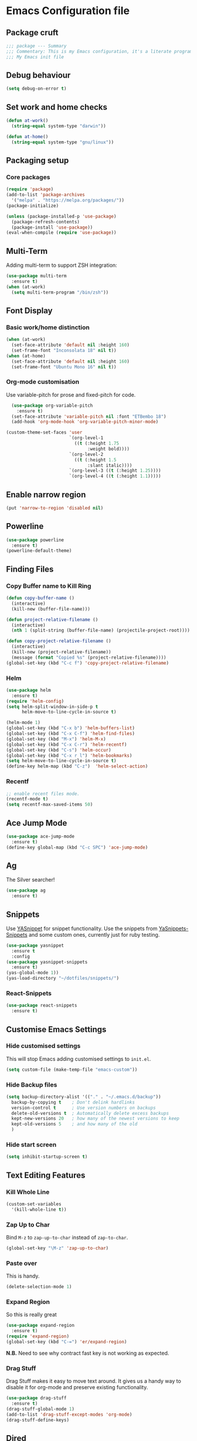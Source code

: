 * Emacs Configuration file
** Package cruft
#+BEGIN_SRC emacs-lisp
;;; package --- Summary
;;; Commentary: This is my Emacs configuration, it's a literate programming job
;;; My Emacs init file
#+END_SRC
** Debug behaviour
#+BEGIN_SRC emacs-lisp
(setq debug-on-error t)
#+END_SRC
** Set work and home checks
#+BEGIN_SRC emacs-lisp
(defun at-work()
  (string-equal system-type "darwin"))

(defun at-home()
  (string-equal system-type "gnu/linux"))
#+END_SRC
** Packaging setup
*** Core packages
 #+BEGIN_SRC emacs-lisp
(require 'package)
(add-to-list 'package-archives
  '("melpa" . "https://melpa.org/packages/"))
(package-initialize)
 #+END_SRC
#+BEGIN_SRC emacs-lisp
(unless (package-installed-p 'use-package)
  (package-refresh-contents)
  (package-install 'use-package))
(eval-when-compile (require 'use-package))
#+END_SRC
** Multi-Term
Adding multi-term to support ZSH integration:
#+BEGIN_SRC emacs-lisp
(use-package multi-term
  :ensure t)
(when (at-work)
  (setq multi-term-program "/bin/zsh"))
#+END_SRC
** Font Display
*** Basic work/home distinction
#+BEGIN_SRC emacs-lisp
(when (at-work)
  (set-face-attribute 'default nil :height 160)
  (set-frame-font "Inconsolata 18" nil t))
(when (at-home)
  (set-face-attribute 'default nil :height 160)
  (set-frame-font "Ubuntu Mono 16" nil t))
#+END_SRC
*** Org-mode customisation
Use variable-pitch for prose and fixed-pitch for code.
#+BEGIN_SRC emacs-lisp
    (use-package org-variable-pitch
      :ensure t)
    (set-face-attribute 'variable-pitch nil :font "ETBembo 18")
    (add-hook 'org-mode-hook 'org-variable-pitch-minor-mode)

  (custom-theme-set-faces 'user
                          `(org-level-1
                            ((t (:height 1.75
                                 :weight bold))))
                          `(org-level-2
                            ((t (:height 1.5
                                 :slant italic))))
                          `(org-level-3 ((t (:height 1.25))))
                          `(org-level-4 ((t (:height 1.1)))))

#+END_SRC
** Enable narrow region
#+BEGIN_SRC emacs-lisp
(put 'narrow-to-region 'disabled nil)
#+END_SRC
** Powerline
#+BEGIN_SRC emacs-lisp
(use-package powerline
  :ensure t)
(powerline-default-theme)
#+END_SRC
** Finding Files
*** Copy Buffer name to Kill Ring
#+BEGIN_SRC emacs-lisp
(defun copy-buffer-name ()
  (interactive)
  (kill-new (buffer-file-name)))

(defun project-relative-filename ()
  (interactive)
  (nth 1 (split-string (buffer-file-name) (projectile-project-root))))

(defun copy-project-relative-filename ()
  (interactive)
  (kill-new (project-relative-filename))
  (message (format "Copied %s" (project-relative-filename))))
(global-set-key (kbd "C-c f") 'copy-project-relative-filename)
#+END_SRC
*** Helm
#+BEGIN_SRC emacs-lisp
(use-package helm
  :ensure t)
(require 'helm-config)
(setq helm-split-window-in-side-p t
      helm-move-to-line-cycle-in-source t)

(helm-mode 1)
(global-set-key (kbd "C-x b") 'helm-buffers-list)
(global-set-key (kbd "C-x C-f") 'helm-find-files)
(global-set-key (kbd "M-x") 'helm-M-x)
(global-set-key (kbd "C-x C-r") 'helm-recentf)
(global-set-key (kbd "C-s") 'helm-occur)
(global-set-key (kbd "C-x r l") 'helm-bookmarks)
(setq helm-move-to-line-cycle-in-source t)
(define-key helm-map (kbd "C-z")  'helm-select-action)
#+END_SRC
*** Recentf
#+BEGIN_SRC emacs-lisp
;; enable recent files mode.
(recentf-mode t)
(setq recentf-max-saved-items 50)
#+END_SRC
** Ace Jump Mode
#+BEGIN_SRC emacs-lisp
(use-package ace-jump-mode
  :ensure t)
(define-key global-map (kbd "C-c SPC") 'ace-jump-mode)
#+END_SRC
** Ag
The Silver searcher!
#+BEGIN_SRC emacs-lisp
(use-package ag
  :ensure t)
#+END_SRC
** Snippets
Use [[https://github.com/joaotavora/yasnippet][YASnippet]] for snippet functionality. Use the snippets from [[https://github.com/AndreaCrotti/yasnippet-snippets][YaSnippets-Snippets]] and some custom ones, currently just for ruby testing.
#+BEGIN_SRC emacs-lisp
(use-package yasnippet
  :ensure t
  :config
(use-package yasnippet-snippets
  :ensure t)
(yas-global-mode 1))
(yas-load-directory "~/dotfiles/snippets/")
#+END_SRC
*** React-Snippets
#+BEGIN_SRC emacs-lisp
(use-package react-snippets
  :ensure t)
#+END_SRC
** Customise Emacs Settings
*** Hide customised settings
 This will stop Emacs adding customised settings to ~init.el~.
 #+BEGIN_SRC emacs-lisp
 (setq custom-file (make-temp-file "emacs-custom"))
 #+END_SRC
*** Hide Backup files
 #+BEGIN_SRC emacs-lisp
 (setq backup-directory-alist '(("." . "~/.emacs.d/backup"))
   backup-by-copying t    ; Don't delink hardlinks
   version-control t      ; Use version numbers on backups
   delete-old-versions t  ; Automatically delete excess backups
   kept-new-versions 20   ; how many of the newest versions to keep
   kept-old-versions 5    ; and how many of the old
   )
 #+END_SRC
*** Hide start screen
 #+BEGIN_SRC emacs-lisp
 (setq inhibit-startup-screen t)
 #+END_SRC
** Text Editing Features
*** Kill Whole Line
#+BEGIN_SRC emacs-lisp
(custom-set-variables
  '(kill-whole-line t))
#+END_SRC
*** Zap Up to Char
Bind ~M-z~ to ~zap-up-to-char~ instead of ~zap-to-char~.
#+BEGIN_SRC emacs-lisp
(global-set-key "\M-z" 'zap-up-to-char)
#+END_SRC
*** Paste over
This is handy.
#+BEGIN_SRC emacs-lisp
(delete-selection-mode 1)
#+END_SRC
*** Expand Region
So this is really great
#+BEGIN_SRC emacs-lisp
(use-package expand-region
  :ensure t)
(require 'expand-region)
(global-set-key (kbd "C-=") 'er/expand-region)
#+END_SRC
*N.B.* Need to see why contract fast key is not working as expected.
*** Drag Stuff
Drag Stuff makes it easy to move text around. It gives us a handy way to disable it for org-mode and preserve existing functionality.
#+BEGIN_SRC emacs-lisp
(use-package drag-stuff
  :ensure t)
(drag-stuff-global-mode 1)
(add-to-list 'drag-stuff-except-modes 'org-mode)
(drag-stuff-define-keys)
#+END_SRC
** Dired
Use dired-x for the handy jump-to functionality.
#+BEGIN_SRC emacs-lisp
(use-package dired-x)
#+END_SRC
** Executable Shortcuts
#+BEGIN_SRC emacs-lisp
(defun execute-current-file ()
  (interactive)
  (executable-interpret (buffer-file-name)
))
(global-set-key (kbd "C-x C-i") 'execute-current-file)
#+END_SRC
** Configuring Programming Modes
*** Generic
#+BEGIN_SRC emacs-lisp
(use-package paredit
  :ensure t)
(use-package flycheck
  :ensure t
  :init
  (global-flycheck-mode))
(setq flycheck-highlighting-mode 'lines)
#+END_SRC
Use Outline Magic and configure ruby-specific regexp.
#+BEGIN_SRC emacs-lisp
(use-package outline-magic
  :ensure t)

(defun ruby-outline-level ()
  (or (and (match-string 1)
           (or (cdr (assoc (match-string 1) outline-heading-alist))
               (- (match-end 1) (match-beginning 1))))
      (cdr (assoc (match-string 0) outline-heading-alist))
      (- (match-end 0) (match-beginning 0))))

(let ((map outline-minor-mode-map))
  (define-key map (kbd "M-o M-o") 'outline-cycle))

(defun overwrite-outline-vars()
  "Overwrite outline mode variables to recognise ruby syntax" 
  (set (make-local-variable 'outline-level) 'ruby-outline-level)
  (set (make-local-variable 'outline-regexp)
     (rx (group (* " "))
         bow
         (or "begin" "case" "class" "def" "else" "elsif" "end"
             "ensure" "if" "module" "rescue" "when" "unless")
         eow)))

(add-hook 'prog-mode-hook 'outline-minor-mode)
(add-hook 'prog-mode-hook 'hs-minor-mode)
#+END_SRC
**** Add custom key for comment region
#+BEGIN_SRC emacs-lisp
(global-set-key  (kbd "C-x r c") 'comment-or-uncomment-region)
#+END_SRC
**** Parentheses
#+BEGIN_SRC emacs-lisp
(show-paren-mode 1)
#+END_SRC
**** Spaces not tabs
I'm not a monster
#+BEGIN_SRC emacs-lisp
(setq-default indent-tabs-mode nil)
(setq-default tab-width 4)
(setq indent-line-function 'insert-tab)
#+END_SRC
*** Ruby
 #+BEGIN_SRC emacs-lisp
(use-package rubocop
  :ensure t)
(add-hook 'enh-ruby-mode-hook 'rubocop-mode)
(use-package enh-ruby-mode
  :ensure t)
(add-to-list 'auto-mode-alist '("\\.rb$" . enh-ruby-mode))
(use-package inf-ruby
  :ensure t
  :config
  (global-set-key (kbd "C-c r r") 'inf-ruby))
(use-package rvm
  :ensure t
  :config
  (global-set-key (kbd "C-c r a") 'rvm-activate-corresponding-ruby))

(use-package yard-mode
  :ensure t)
(add-hook 'enh-ruby-mode-hook 'yard-mode)

;; Overwrite the outline variables to recognise Ruby syntax.
(add-hook 'enh-ruby-mode-hook 'overwrite-outline-vars)
 #+END_SRC
*** Projectile Rails
#+BEGIN_SRC emacs-lisp
(use-package projectile-rails
  :ensure t
  :config
    (projectile-rails-global-mode)
    (define-key projectile-rails-mode-map
      (kbd "C-x r") 'projectile-rails-command-map))
#+END_SRC
**** Configure Ruby Macros
#+BEGIN_SRC emacs-lisp
(fset 'byebug "require 'byebug'; byebug")
(fset 'logger "Rails.logger.info(\"\")")
#+END_SRC
*** Javascript
**** JS2 Mode
Use JS2 Mode instead of JSX
#+BEGIN_SRC emacs-lisp
(use-package js2-mode
  :ensure t)
#+END_SRC
**** TODO Need to configure to use automatically
**** React Snippets
#+BEGIN_SRC emacs-lisp
(autoload 'rjsx-mode "rjsx mode for React")
#+END_SRC
**** Javascript indentation
#+BEGIN_SRC emacs-lisp
(setq-default js-indent-level 2)
(setq-default jsx-indent-level 2)
#+END_SRC
**** ElmJS
 #+BEGIN_SRC emacs-lisp
(use-package elm-mode
  :ensure nil)
 #+END_SRC
**** NodeJS Repl
#+BEGIN_SRC emacs-lisp
(use-package nodejs-repl
  :ensure t)
(add-hook 'js-mode-hook
    (lambda ()
      (define-key js-mode-map (kbd "C-x C-e") 'nodejs-repl-send-last-expression)
      (define-key js-mode-map (kbd "C-c C-j") 'nodejs-repl-send-line)
      (define-key js-mode-map (kbd "C-c C-r") 'nodejs-repl-send-region)
      (define-key js-mode-map (kbd "C-c C-l") 'nodejs-repl-load-file)
      (define-key js-mode-map (kbd "C-c C-z") 'nodejs-repl-switch-to-repl)))
#+END_SRC
*** Clojure
#+BEGIN_SRC emacs-lisp
(use-package cider
  :ensure nil)
(use-package clojure-mode
  :ensure nil)
#+END_SRC
*** Docker
#+BEGIN_SRC emacs-lisp
(use-package docker
  :ensure t
  :bind ("C-c d" . docker))
#+END_SRC
#+BEGIN_SRC emacs-lisp
(use-package dockerfile-mode
  :ensure t)
#+END_SRC
*** Yaml
#+BEGIN_SRC emacs-lisp
(use-package yaml-mode
  :ensure t)
#+END_SRC
*** Groovy
#+BEGIN_SRC emacs-lisp
(use-package groovy-mode
  :ensure t)
#+END_SRC
*** Prolog
Use ~prolog-mode~ for ~.pl~ files.
#+BEGIN_SRC emacs-lisp
(add-to-list 'auto-mode-alist '("\\.pl\\'" . prolog-mode))
#+END_SRC
*** SQL
SQL mode is a little underpowered, but will stick with it until I find something better.
#+BEGIN_SRC emacs-lisp
(add-hook 'sql-interactive-mode-hook 
  (lambda ()
    (setq truncate-lines t)))
#+END_SRC
**** Some alternatives to SQL Mode
- [[https://github.com/kiwanami/emacs-edbi][Emacs EDBI]] (not maintained, looks deprecated)
- [[https://github.com/kostafey/ejc-sql][ejc-sql]] (looks like it is more active)
*** Scala
#+BEGIN_SRC emacs-lisp
(use-package scala-mode
  :interpreter
    ("scala" . scala-mode))
#+END_SRC
*** ML
 #+BEGIN_SRC emacs-lisp
 (use-package sml-mode
   :ensure t)
 #+END_SRC
** Magit
Magit is so good. It really is great. Forge for GitHub interaction.
#+BEGIN_SRC emacs-lisp
(use-package magit
  :ensure t)
(global-set-key (kbd "C-x g") 'magit-status)
(use-package forge
  :ensure t
  :after magit)
#+END_SRC
** Projectile
Set up projectile with the ~C-c p~ prefix. Helm will be the completion system. The search path differs between home and work.
#+BEGIN_SRC emacs-lisp
(use-package projectile
  :ensure t
  :config
  (define-key projectile-mode-map (kbd "C-c p") 'projectile-command-map)
  (setq projectile-switch-project-action 'projectile-vc)
  (projectile-mode +1)
  (setq projectile-completion-system 'helm))

(defun after-switch-actions ()
    "Activate correct ruby version"
    (rvm-activate-corresponding-ruby))

(add-hook 'projectile-after-switch-project-hook 'after-switch-actions)

(use-package helm-projectile
  :ensure t
  :config
  (helm-projectile-on))
;; Switch action should call projectile-vc && then rvm-activate-corresponding-ruby
(when (at-home)
  (setq projectile-project-search-path '("~/projects/")))
(when (at-work)
  (setq projectile-project-search-path '("~/Code/zendesk/")))
#+END_SRC
** Org-Mode
*** Basic setup
 #+BEGIN_SRC emacs-lisp
(use-package org-alert
  :ensure t)
(use-package org-bullets
  :ensure t)
 #+END_SRC
*** Set the org-directory and the org-agenda-files
 I do work in the projects dir, and this can be deeply nested.
 #+BEGIN_SRC emacs-lisp
(setq org-directory "~/Dropbox/org")
(setq org-projects-dir (concat org-directory "/projects/"))
(setq code-projects-dir "~/projects")
(setq org-agenda-files (list org-directory
                             org-projects-dir
                             code-projects-dir
                             (concat org-projects-dir "home")
                             (concat org-projects-dir "meta")
                             (concat org-projects-dir "misc")
                             (concat org-projects-dir "career")))
 #+END_SRC
**** Define Org Refile targets
#+BEGIN_SRC emacs-lisp
(setq org-refile-targets '((org-agenda-files :maxlevel . 3)))
#+END_SRC
**** Recursive function to find nested files
 This is taken from [[https://github.com/suvayu/.emacs.d/blob/master/lisp/nifty.el][here]].
  #+BEGIN_SRC emacs-lisp
 ;; recursively find .org files in provided directory
 ;; modified from an Emacs Lisp Intro example
 (defun sa-find-org-file-recursively (&optional directory filext)
   "Return .org and .org_archive files recursively from DIRECTORY.
 If FILEXT is provided, return files with extension FILEXT instead."
   (interactive "DDirectory: ")
   (let* (org-file-list
	  (case-fold-search t)	      ; filesystems are case sensitive
	  (file-name-regex "^[^.#].*") ; exclude dot, autosave, and backup files
	  (filext (or filext "org$\\\|org_archive"))
	  (fileregex (format "%s\\.\\(%s$\\)" file-name-regex filext))
	  (cur-dir-list (directory-files directory t file-name-regex)))
     ;; loop over directory listing
     (dolist (file-or-dir cur-dir-list org-file-list) ; returns org-file-list
       (cond
        ((file-regular-p file-or-dir) ; regular files
	 (if (string-match fileregex file-or-dir) ; org files
	     (add-to-list 'org-file-list file-or-dir)))
        ((file-directory-p file-or-dir)
	 (dolist (org-file (sa-find-org-file-recursively file-or-dir filext)
			   org-file-list) ; add files found to result
	   (add-to-list 'org-file-list org-file)))))))
  #+END_SRC
*** Display
***** Margins 
 #+BEGIN_SRC emacs-lisp
   (defun org-mode--custom-display()
     (interactive)
     (setq header-line-format " ")  ;; Top padding
     (setq left-margin-width 2
           right-margin-width 2
           line-spacing 0.1)
     (set-window-buffer nil (current-buffer)))
#+END_SRC

#+BEGIN_SRC emacs-lisp
        (setq org-bullets-bullet-list '(" ")
              org-pretty-entities t
              org-hide-emphasis-markers t
              org-fontify-quote-and-verse-blocks t
              org-fontify-whole-heading-line t)
        (add-hook 'org-mode-hook 'org-bullets-mode)
 #+END_SRC
*** Log done time
#+BEGIN_SRC emacs-lisp
(setq-default org-log-done (quote time))
#+END_SRC
*** Define Agenda key
#+BEGIN_SRC emacs-lisp
(global-set-key (kbd "C-c a") 'org-agenda)
#+END_SRC
*** Define store-link shortcut
#+BEGIN_SRC emacs-lisp
(global-set-key (kbd "C-c l") 'org-store-link)
#+END_SRC
*** Activate Org Bullets
#+BEGIN_SRC emacs-lisp
(add-hook 'org-mode-hook 'org-bullets-mode)
#+END_SRC
*** Ensure truncate lines is nil
#+BEGIN_SRC emacs-lisp
(add-hook 'org-mode-hook (lambda ()
  (setq truncate-lines nil)))
#+END_SRC
*** Set up org-capture
#+BEGIN_SRC emacs-lisp
(setq org-default-notes-file (concat org-directory "/notes.org"))
(global-set-key (kbd "C-c c") 'org-capture)
#+END_SRC
**** Use outline path for refiling
#+BEGIN_SRC emacs-lisp
(setq org-refile-use-outline-path t)
#+END_SRC
**** Add a template for work items
#+BEGIN_SRC emacs-lisp
  ;; (add-to-list 'org-capture-templates
  ;;       '(("w" "Work Item" entry (file+headline (concat org-directory "/projects/career/work_items.org") "Work Items")
  ;;          "* Work Item %?\n  %i\n  %a")))
#+END_SRC
*** Properties template
Use this for defining properties on documents.
#+BEGIN_SRC emacs-lisp
(add-to-list 'org-structure-template-alist
    (list "p" (concat ":PROPERTIES:\n"
                      "?\n"
                      ":END:")))
#+END_SRC
*** Org-Export backends
#+BEGIN_SRC emacs-lisp
(use-package ox-jira
  :ensure t)
(use-package ox-slack
  :ensure t)
(use-package ox-pandoc
  :ensure t)
#+END_SRC
*** References template
A template to support consistent properties in reference documents.
#+BEGIN_SRC emacs-lisp
(add-to-list 'org-structure-template-alist
    (list "R" (concat ":Title: ?\n"
                      ":Author: \n"
                      ":Source: \n"
                      ":Date: \n"
                      ":Genre: ")))
#+END_SRC
*** Emacs Lisp template
To speed up writing ~#SRC emacs-lisp~ blocks in conf.org.
#+BEGIN_SRC emacs-lisp
(add-to-list 'org-structure-template-alist
    (list "sel" (concat "#+BEGIN_SRC emacs-lisp\n"
                        "?\n"
                        "#+END_SRC")))
#+END_SRC
*** TOC Snippet
I usually want this to be disabled, so a snippet can speed this up.
#+BEGIN_SRC emacs-lisp
(add-to-list 'org-structure-template-alist
    (list "toc" "#+OPTIONS: toc:?"))
#+END_SRC
*** Ruby Snippet
Since I am writing a lot of Ruby snippets in investigation files, a Ruby snippet shortcut will save a little time.
#+BEGIN_SRC emacs-lisp
(add-to-list 'org-structure-template-alist
    (list "sr" (concat "#+BEGIN_SRC ruby\n"
                        "?\n"
                        "#+END_SRC")))
#+END_SRC
*** Org-Export backends
#+BEGIN_SRC emacs-lisp
(use-package ox-jira
  :ensure t)
(use-package ox-slack
  :ensure t)
(use-package ox-pandoc
  :ensure t)
(use-package ox-html)
(use-package ox-reveal
  :ensure t)
(setq Org-Reveal-title-slide nil)
#+END_SRC
*** Babel
#+BEGIN_SRC emacs-lisp
(org-babel-do-load-languages 'org-babel-load-languages
    '((shell . t)))
#+END_SRC
*** Startup behaviour
**** Open conf.org
#+BEGIN_SRC emacs-lisp
(find-file "~/dotfiles/conf.org")
#+END_SRC
**** Open todo
#+BEGIN_SRC emacs-lisp
(find-file (concat org-directory "/todo.org"))
#+END_SRC
**** Open capture notes
#+BEGIN_SRC emacs-lisp
(find-file org-default-notes-file)
#+END_SRC
** Thing at Point
#+BEGIN_SRC emacs-lisp
(use-package thingatpt
  :ensure t)
#+END_SRC
** Local development
Run all the voice containers in development mode
#+BEGIN_SRC emacs-lisp
(defun create-terminal-buffer (bufname)
  ;;; Create a named terminal buffer
  (interactive)
  (term "/bin/zsh")
  (rename-buffer bufname))

(defun run-terminal-buffer-process (bufname command)
  ;;; Run a process in a terminal buffer
  (interactive)
  (term-send-string
         (get-buffer-process bufname)
         (format "%s\r" command)))

(defun create-named-term-processes (buffer-process-list)
  ;;; Create multiple named terminal processes
  (interactive)
  (loop for tuple in buffer-process-list
        do
        (let ((bufname (car tuple))
              (bufcommand (car (cdr tuple))))
        (create-terminal-buffer bufname)
        (run-terminal-buffer-process bufname bufcommand))))

(defun classic-run ()
  ;; Run Classic in development mode
  (interactive)
  (create-named-term-processes '(("classic-srv" "zdi classic restart -d"))))

(defun classic-shell ()
  ;; Run Classic shell
  (interactive)
  (create-named-term-processes '(("classic-shell" "zdi classic shell -d"))))

(defun classic-console ()
  ;; Run Classic console
  (interactive)
  (create-named-term-processes '(("classic-console" "zdi classic console -d"))))


(defun voice-run-all ()
  ;;; Run all the voice containers in development mode
  (interactive)
  (create-named-term-processes '(("voice_srv" "zdi voice restart -d")
                                 ("voice_resque" "zdi voice_resque restart -d")
                                 ("voice_resque_low" "zdi voice_resque_low restart -d")
                                 ("voice_consumers" "zdi voice_consumers restart -d"))))

(defun voice-run-light ()
  ;;; Run some of the voice containers in development mode
  (interactive)
  (create-named-term-processes '(("voice_srv" "zdi voice restart -d")
                                 ("voice_resque" "zdi voice_resque restart -d"))))

(defun voice-shell ()
  (interactive)
  (create-named-term-processes '(("voice-shell" "zdi voice shell -d"))))

(defun voice-console ()
  (interactive)
  (create-named-term-processes '(("voice-console" "zdi voice console -d"))))

(defun sms-run-light ()
  ;;; Run some of the voice containers in development mode
  (interactive)
  (create-named-term-processes '(("sms_srv" "zdi sms restart -d")
                                 ("sms_resque" "zdi sms_resque restart -d"))))

(defun sms-shell ()
  (interactive)
  (create-named-term-processes '(("sms-shell" "zdi sms shell -d"))))

(defun sms-console ()
  (interactive)
  (create-named-term-processes '(("sms-console" "zdi sms console -d"))))

(defun start-world ()
  (interactive)
  (create-named-term-processes '(("term" "zdi world restart"))))
#+END_SRC
*** Putzing about with keymaps
#+BEGIN_SRC emacs-lisp
(defun add-keys (keymap)
  (interactive)
  (define-key keymap "a" (lambda () (interactive) (message "And then A")))
  (define-key keymap "b" (lambda () (interactive) (message "And then B"))))

(let ((message-map (make-sparse-keymap "Message Map")))
  (let ((a-nested-message-map (make-sparse-keymap "You pressed A"))
        (b-nested-message-map (make-sparse-keymap "You pressed B")))
    (define-key message-map "a" a-nested-message-map)
    (define-key message-map "b" b-nested-message-map)
    (when (keymapp a-nested-message-map) (message "Yes it is a message map"))
    (map 'list 'add-keys (list a-nested-message-map b-nested-message-map)))
  (global-set-key (kbd "C-z") message-map))
#+END_SRC
*** The behaviour we need
- Press C-z to get into the ZDI keymap.
- Press v to get into the Voice keymap
- Display prompt of keymap options
- Press any of keymap to execute the bound function
*** The data we need
#+BEGIN_SRC emacs-lisp
  ;;(defvar keymap-name (keymap-prompt (list (command-kbd, func))))
  (defvar my-keymap-var 
    (list "my-keymap" "My Keymap: " 
    (lambda () (interactive) (message "Function from my keymap"))))

  (defvar my-keymap-var 
    (list "my-keymap" "[MyKeymap]:" 
    (list (list "key" (lambda () (interactive) (some-end-function))))))

  ;; (let (intern "my-keymap" (make-sparse-keymap (prompt-of my-keymap-var)))
  ;;     (map 'list 
  ;;     (lambda (binding) 
  ;;     (define-key (intern "my-keymap") (name-of binding) (command-of binding))) 
  ;;     (command-bindings-of my-keymap-var)))

  (require 'cl-lib)
  (cl-defstruct (key-binding (:constructor key-binding-create)
                             (:copier nil))
    key func)
  (cl-defstruct (keymap-obj (:constructor keymap-obj-create)
                            (:copier nil))
    name prompt key-bindings)

  (defvar my-command (key-binding-create :key "c" :func (lambda () (interactive) (message "C!"))))
  (defvar my-keymap-obj (keymap-obj-create :name "my-keymap" :prompt "[Keymap]" :key-bindings (list my-command)))

  ;; This should take a command and a keymap argument and be partially applied with the keymap
  (defun bind-command (command)
    (define-key my-keymap (key-binding-key command) (key-binding-func command)))

  ;;(defalias bind-command-keymap (apply-partially 'bind-command my-keymap))

  
  (let ((my-keymap (make-sparse-keymap (keymap-obj-prompt my-keymap-obj))))
    (map 'list 'bind-command (keymap-obj-key-bindings my-keymap-obj))
    (global-set-key (kbd "C-z") my-keymap))
  
  ;;(map 'list  (lambda (s) (message (car s))) (list my-seemap))
  ;; backtick plus comma allows selective evaluation
  (eval-expression `(defvar ,(intern "somevar") (+ 3 3)))

#+END_SRC
- Bind C-z to a keymap
- Bind v to a keymap within this keymap
- Bind commands to keys within the keymap
*** The code we need
- Define a keymap programmatically
- 
** Theme
Doom-theme is pretty cool.
#+BEGIN_SRC emacs-lisp
  (use-package doom-themes
    :ensure t
    :config
    (setq doom-themes-enable-bold t    ; if nil, bold is universally disabled
          doom-themes-enable-italic t) ; if nil, italics is universally disabled
    (load-theme 'doom-spacegrey t)
    (doom-themes-visual-bell-config)
    (doom-themes-org-config)
  )
#+END_SRC
** Provide Init
#+BEGIN_SRC emacs-lisp
(provide 'init)
;;; init.el ends here
#+END_SRC

